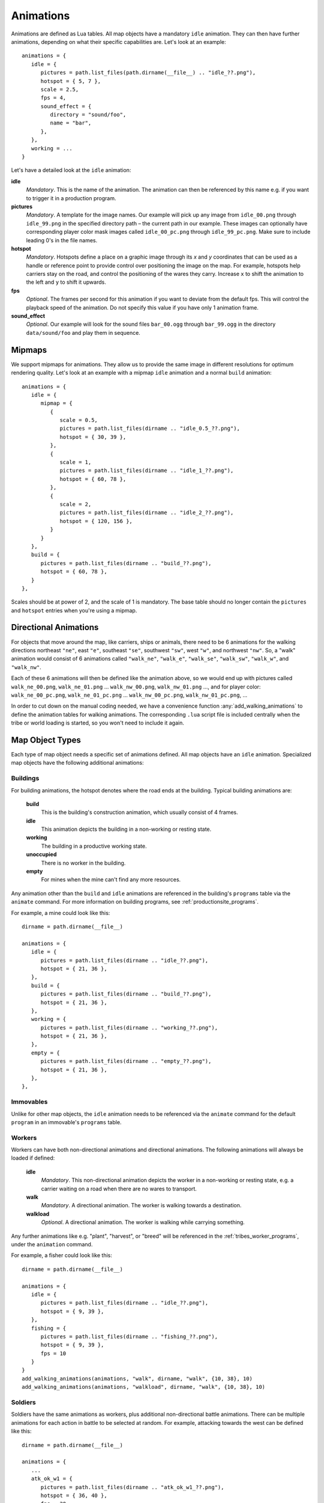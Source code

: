 .. _animations:

Animations
==========

Animations are defined as Lua tables. All map objects have a mandatory ``idle`` animation. They can then have further animations, depending on what their specific capabilities are. Let's look at an example::

   animations = {
      idle = {
         pictures = path.list_files(path.dirname(__file__) .. "idle_??.png"),
         hotspot = { 5, 7 },
         scale = 2.5,
         fps = 4,
         sound_effect = {
            directory = "sound/foo",
            name = "bar",
         },
      },
      working = ...
   }

Let's have a detailed look at the ``idle`` animation:

**idle**
   *Mandatory*. This is the name of the animation. The animation can then be referenced by this name e.g. if you want to trigger it in a production program.

**pictures**
   *Mandatory*. A template for the image names. Our example will pick up any image from ``idle_00.png`` through ``idle_99.png`` in the specified directory path – the current path in our example. These images can optionally have corresponding player color mask images called ``idle_00_pc.png`` through ``idle_99_pc.png``. Make sure to include leading 0's in the file names.

**hotspot**
   *Mandatory*. Hotspots define a place on a graphic image through its *x* and *y* coordinates that can be used as a handle or reference point to provide control over positioning the image on the map. For example, hotspots help carriers stay on the road, and control the positioning of the wares they carry. Increase ``x`` to shift the animation to the left and ``y`` to shift it upwards.

**fps**
   *Optional*. The frames per second for this animation if you want to deviate from the default fps. This will control the playback speed of the animation. Do not specify this value if you have only 1 animation frame.

**sound_effect**
   *Optional*. Our example will look for the sound files ``bar_00.ogg`` through ``bar_99.ogg`` in the directory ``data/sound/foo`` and play them in sequence.


Mipmaps
-------

We support mipmaps for animations. They allow us to provide the same image in different
resolutions for optimum rendering quality. Let's look at an example with a mipmap ``idle`` animation and a normal ``build`` animation::

   animations = {
      idle = {
         mipmap = {
            {
               scale = 0.5,
               pictures = path.list_files(dirname .. "idle_0.5_??.png"),
               hotspot = { 30, 39 },
            },
            {
               scale = 1,
               pictures = path.list_files(dirname .. "idle_1_??.png"),
               hotspot = { 60, 78 },
            },
            {
               scale = 2,
               pictures = path.list_files(dirname .. "idle_2_??.png"),
               hotspot = { 120, 156 },
            }
         }
      },
      build = {
         pictures = path.list_files(dirname .. "build_??.png"),
         hotspot = { 60, 78 },
      }
   },

Scales should be at power of 2, and the scale of 1 is mandatory.
The base table should no longer contain the ``pictures`` and ``hotspot`` entries
when you're using a mipmap.


Directional Animations
----------------------

For objects that move around the map, like carriers, ships or animals, there need to be 6 animations for the walking directions northeast ``"ne"``, east ``"e"``, southeast ``"se"``, southwest ``"sw"``, west ``"w"``, and northwest ``"nw"``. So, a "walk" animation would consist of 6 animations called ``"walk_ne"``, ``"walk_e"``, ``"walk_se"``, ``"walk_sw"``, ``"walk_w"``, and ``"walk_nw"``.

Each of these 6 animations will then be defined like the animation above, so we would end up with pictures called ``walk_ne_00.png``, ``walk_ne_01.png`` ... ``walk_nw_00.png``,  ``walk_nw_01.png`` ..., and for player color: ``walk_ne_00_pc.png``, ``walk_ne_01_pc.png`` ... ``walk_nw_00_pc.png``,  ``walk_nw_01_pc.png``, ...

In order to cut down on the manual coding needed, we have a convenience function :any:`add_walking_animations` to define the animation tables for walking animations. The corresponding ``.lua`` script file is included centrally when the tribe or world loading is started, so you won't need to include it again.

Map Object Types
----------------

Each type of map object needs a specific set of animations defined. All map objects have an ``idle`` animation. Specialized map objects have the following additional animations:

Buildings
^^^^^^^^^

For building animations, the hotspot denotes where the road ends at the building.
Typical building animations are:

   **build**
      This is the building's construction animation, which usually consist of 4 frames.

   **idle**
      This animation depicts the building in a non-working or resting state.

   **working**
      The building in a productive working state.

   **unoccupied**
      There is no worker in the building.

   **empty**
      For mines when the mine can't find any more resources.

Any animation other than the ``build`` and ``idle`` animations are referenced in the building's ``programs`` table via the ``animate`` command. For more information on building programs, see :ref:`productionsite_programs`.

For example, a mine could look like this::

   dirname = path.dirname(__file__)

   animations = {
      idle = {
         pictures = path.list_files(dirname .. "idle_??.png"),
         hotspot = { 21, 36 },
      },
      build = {
         pictures = path.list_files(dirname .. "build_??.png"),
         hotspot = { 21, 36 },
      },
      working = {
         pictures = path.list_files(dirname .. "working_??.png"),
         hotspot = { 21, 36 },
      },
      empty = {
         pictures = path.list_files(dirname .. "empty_??.png"),
         hotspot = { 21, 36 },
      },
   },


Immovables
^^^^^^^^^^

Unlike for other map objects, the ``idle`` animation needs to be referenced via the ``animate`` command for the default ``program`` in an immovable's ``programs`` table.


Workers
^^^^^^^

Workers can have both non-directional animations and directional animations. The following animations will always be loaded if defined:

   **idle**
      *Mandatory*. This non-directional animation depicts the worker in a non-working or resting state, e.g. a carrier waiting on a road when there are no wares to transport.

   **walk**
      *Mandatory*. A directional animation. The worker is walking towards a destination.

   **walkload**
      *Optional*. A directional animation. The worker is walking while carrying something.

Any further animations like e.g. "plant", "harvest", or "breed" will be referenced in the :ref:`tribes_worker_programs`, under the ``animation`` command.

For example, a fisher could look like this::

   dirname = path.dirname(__file__)

   animations = {
      idle = {
         pictures = path.list_files(dirname .. "idle_??.png"),
         hotspot = { 9, 39 },
      },
      fishing = {
         pictures = path.list_files(dirname .. "fishing_??.png"),
         hotspot = { 9, 39 },
         fps = 10
      }
   }
   add_walking_animations(animations, "walk", dirname, "walk", {10, 38}, 10)
   add_walking_animations(animations, "walkload", dirname, "walk", {10, 38}, 10)

Soldiers
^^^^^^^^

Soldiers have the same animations as workers, plus additional non-directional battle animations. There can be multiple animations for each action in battle to be selected at random.
For example, attacking towards the west can be defined like this::

   dirname = path.dirname(__file__)

   animations = {
      ...
      atk_ok_w1 = {
         pictures = path.list_files(dirname .. "atk_ok_w1_??.png"),
         hotspot = { 36, 40 },
         fps = 20
      },
      atk_ok_w2 = {
         pictures = path.list_files(dirname .. "atk_ok_w2_??.png"),
         hotspot = { 36, 40 },
         fps = 20
      },
      ...
   },

   attack_success_w = {
      "atk_ok_w1",
      "atk_ok_w2"
   },

The battle animations are:

   **attack_success_w**
      A successful attack towards the west.

   **attack_success_e**
      A successful attack towards the east.

   **attack_failure_e**
      A failed attack towards the west.

   **attack_failure_w**
      A failed attack towards the west.

   **evade_success_w**
      Successfully evaded an attack from the west.

   **evade_success_e**
      Successfully evaded an attack from the east.

   **evade_failure_e**
      Is being hit by an attack from the west.

   **evade_failure_w**
      Is being hit by an attack from the east.

   **die_w**
      Killed by an attack from the west.

   **die_e**
      Killed by an attack from the east.


Ships
^^^^^

All ships have the following animations:

   **idle**
      The ship is waiting for something to do.

   **sinking**
      The ship is being sunk.

   **sail**
      A directional animation shown while the ship is traveling.



Critters (Animals)
^^^^^^^^^^^^^^^^^^

Critters have an ``idle`` and a ``walk`` animation.
